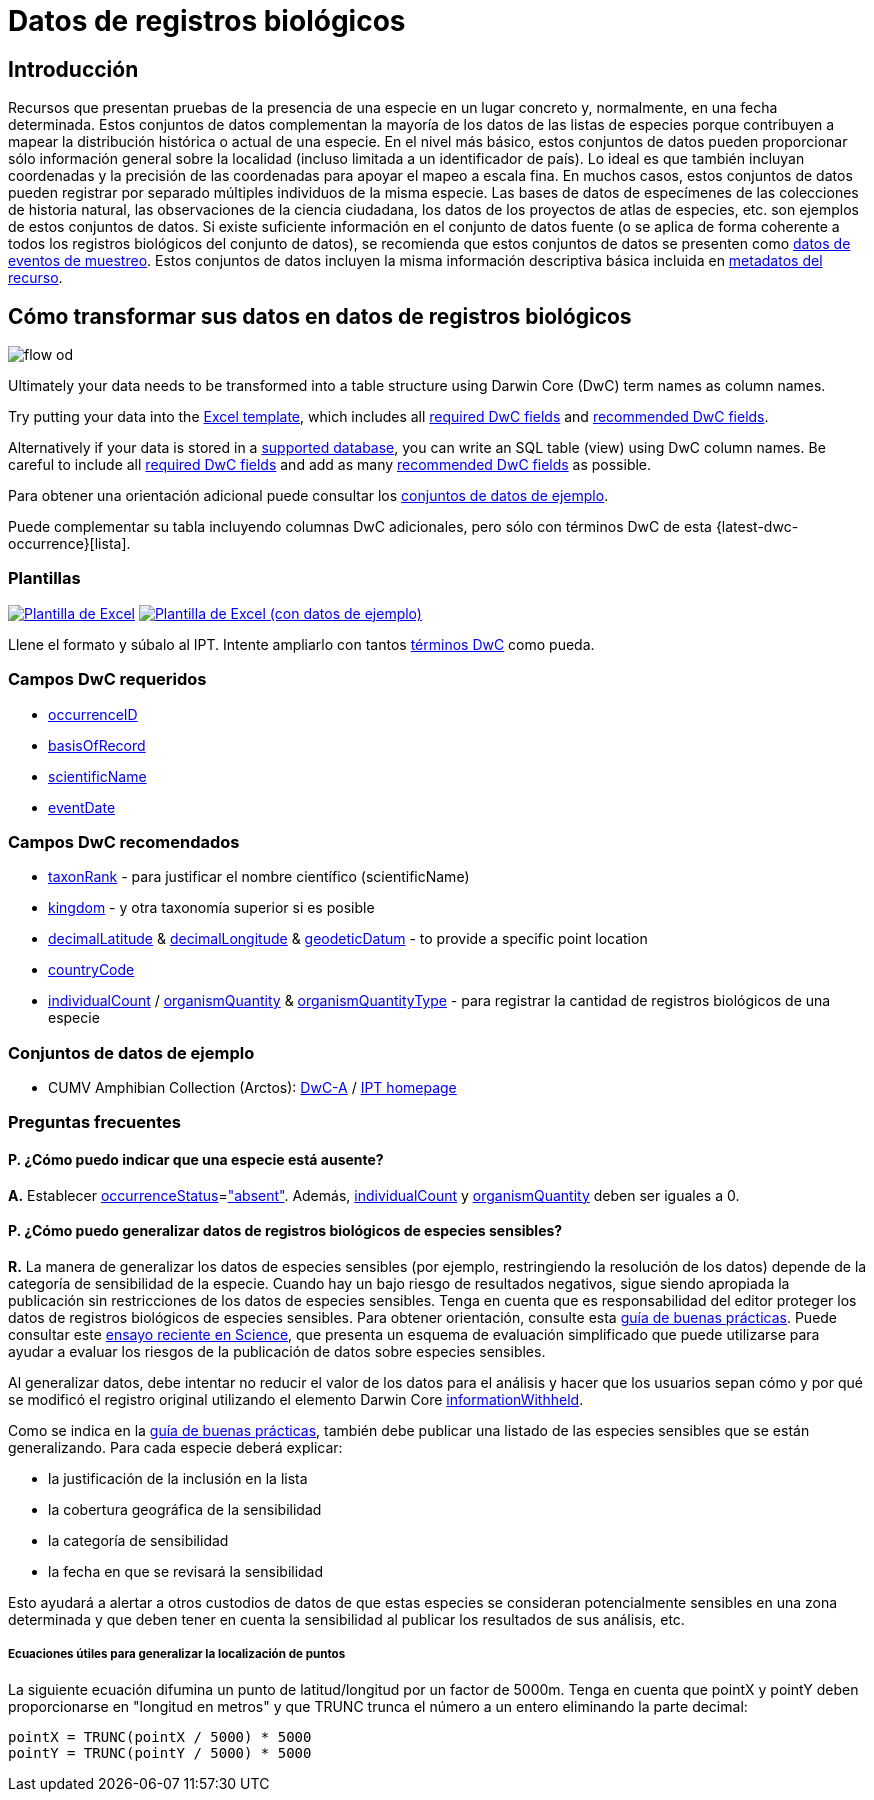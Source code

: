 = Datos de registros biológicos

== Introducción
Recursos que presentan pruebas de la presencia de una especie en un lugar concreto y, normalmente, en una fecha determinada. Estos conjuntos de datos complementan la mayoría de los datos de las listas de especies porque contribuyen a mapear la distribución histórica o actual de una especie. En el nivel más básico, estos conjuntos de datos pueden proporcionar sólo información general sobre la localidad (incluso limitada a un identificador de país). Lo ideal es que también incluyan coordenadas y la precisión de las coordenadas para apoyar el mapeo a escala fina. En muchos casos, estos conjuntos de datos pueden registrar por separado múltiples individuos de la misma especie. Las bases de datos de especímenes de las colecciones de historia natural, las observaciones de la ciencia ciudadana, los datos de los proyectos de atlas de especies, etc. son ejemplos de estos conjuntos de datos. Si existe suficiente información en el conjunto de datos fuente (o se aplica de forma coherente a todos los registros biológicos del conjunto de datos), se recomienda que estos conjuntos de datos se presenten como xref:sampling-event-data.adoc[datos de eventos de muestreo]. Estos conjuntos de datos incluyen la misma información descriptiva básica incluida en xref:resource-metadata.adoc[metadatos del recurso].

== Cómo transformar sus datos en datos de registros biológicos

image::ipt2/flow-od.png[]

Ultimately your data needs to be transformed into a table structure using Darwin Core (DwC) term names as column names.

Try putting your data into the <<Templates,Excel template>>, which includes all <<Required DwC Fields,required DwC fields>> and <<Recommended DwC Fields,recommended DwC fields>>.

Alternatively if your data is stored in a xref:database-connection.adoc[supported database], you can write an SQL table (view) using DwC column names. Be careful to include all <<Required DwC Fields,required DwC fields>> and add as many <<Recommended DwC Fields,recommended DwC fields>> as possible.

Para obtener una orientación adicional puede consultar los <<Conjuntos de datos de ejemplo, conjuntos de datos de ejemplo>>.

Puede complementar su tabla incluyendo columnas DwC adicionales, pero sólo con términos DwC de esta {latest-dwc-occurrence}[lista].

=== Plantillas

link:{attachmentsdir}/downloads/occurrence_ipt_template_v2.xlsx[image:ipt2/excel-template2.png[Plantilla de Excel]] link:{attachmentsdir}/downloads/occurrence_ipt_template_v2_example_data.xlsx[image:ipt2/excel-template-data2.png[Plantilla de Excel (con datos de ejemplo)]]

Llene el formato y súbalo al IPT. Intente ampliarlo con tantos http://rs.tdwg.org/dwc/terms/[términos DwC] como pueda.

=== Campos DwC requeridos

* https://dwc.tdwg.org/terms/#dwc:occurrenceID[occurrenceID]
* https://dwc.tdwg.org/terms/#dwc:basisOfRecord[basisOfRecord]
* https://dwc.tdwg.org/terms/#dwc:scientificName[scientificName]
* https://dwc.tdwg.org/terms/#dwc:eventDate[eventDate]

=== Campos DwC recomendados

* https://dwc.tdwg.org/terms/#dwc:taxonRank[taxonRank] - para justificar el nombre científico (scientificName)
* https://dwc.tdwg.org/terms/#dwc:kingdom[kingdom] - y otra taxonomía superior si es posible
* https://dwc.tdwg.org/terms/#dwc:decimalLatitude[decimalLatitude] & https://dwc.tdwg.org/terms/#dwc:decimalLongitude[decimalLongitude] & https://dwc.tdwg.org/terms/#dwc:geodeticDatum[geodeticDatum] - to provide a specific point location
* https://dwc.tdwg.org/terms/#dwc:countryCode[countryCode]
* https://dwc.tdwg.org/terms/#dwc:individualCount[individualCount] / https://dwc.tdwg.org/terms/#dwc:organismQuantity[organismQuantity] & https://dwc.tdwg.org/terms/#dwc:organismQuantityType[organismQuantityType] - para registrar la cantidad de registros biológicos de una especie

=== Conjuntos de datos de ejemplo

* CUMV Amphibian Collection (Arctos): http://ipt.vertnet.org:8080/ipt/archive.do?r=cumv_amph[DwC-A] / http://ipt.vertnet.org:8080/ipt/resource.do?r=cumv_amph[IPT homepage]

=== Preguntas frecuentes

==== P. ¿Cómo puedo indicar que una especie está ausente?

*A.* Establecer https://dwc.tdwg.org/terms/#dwc:occurrenceStatus[occurrenceStatus]=link:{latest-occurrence-status}["absent"]. Además, https://dwc.tdwg.org/terms/#dwc:individualCount[individualCount] y https://dwc.tdwg.org/terms/#dwc:organismQuantity[organismQuantity] deben ser iguales a 0.

==== P. ¿Cómo puedo generalizar datos de registros biológicos de especies sensibles?

*R.* La manera de generalizar los datos de especies sensibles (por ejemplo, restringiendo la resolución de los datos) depende de la categoría de sensibilidad de la especie. Cuando hay un bajo riesgo de resultados negativos, sigue siendo apropiada la publicación sin restricciones de los datos de especies sensibles. Tenga en cuenta que es responsabilidad del editor proteger los datos de registros biológicos de especies sensibles. Para obtener orientación, consulte esta https://www.gbif.org/resource/80512[guía de buenas prácticas]. Puede consultar este http://science.sciencemag.org/content/356/6340/800[ensayo reciente en Science], que presenta un esquema de evaluación simplificado que puede utilizarse para ayudar a evaluar los riesgos de la publicación de datos sobre especies sensibles.

Al generalizar datos, debe intentar no reducir el valor de los datos para el análisis y hacer que los usuarios sepan cómo y por qué se modificó el registro original utilizando el elemento Darwin Core https://dwc.tdwg.org/terms/#dwc:informationWithheld[informationWithheld].

Como se indica en la http://www.gbif.org/resource/80512[guía de buenas prácticas], también debe publicar una listado de las especies sensibles que se están generalizando. Para cada especie deberá explicar:

* la justificación de la inclusión en la lista
* la cobertura geográfica de la sensibilidad
* la categoría de sensibilidad
* la fecha en que se revisará la sensibilidad

Esto ayudará a alertar a otros custodios de datos de que estas especies se consideran potencialmente sensibles en una zona determinada y que deben tener en cuenta la sensibilidad al publicar los resultados de sus análisis, etc.

===== Ecuaciones útiles para generalizar la localización de puntos

La siguiente ecuación difumina un punto de latitud/longitud por un factor de 5000m. Tenga en cuenta que pointX y pointY deben proporcionarse en "longitud en metros" y que TRUNC trunca el número a un entero eliminando la parte decimal:

----
pointX = TRUNC(pointX / 5000) * 5000
pointY = TRUNC(pointY / 5000) * 5000
----
